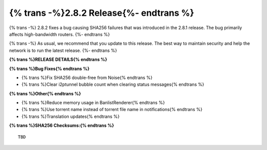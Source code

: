 ===========================================
{% trans -%}2.8.2 Release{%- endtrans %}
===========================================

.. meta::
    :author: zzz
    :date: 2025-03-29
    :category: release
    :excerpt: {% trans %}2.8.2 Release with SHA256 fix{% endtrans %}

{% trans -%}
2.8.2 fixes a bug causing SHA256 failures that was introduced in the 2.8.1 release.
The bug primarily affects high-bandwidth routers.
{%- endtrans %}

{% trans -%}
As usual, we recommend that you update to this release.
The best way to maintain security and help the network is to run the latest release.
{%- endtrans %}

**{% trans %}RELEASE DETAILS{% endtrans %}**

**{% trans %}Bug Fixes{% endtrans %}**

- {% trans %}Fix SHA256 double-free from Noise{% endtrans %}
- {% trans %}Clear i2ptunnel bubble count when clearing status messages{% endtrans %}

**{% trans %}Other{% endtrans %}**

- {% trans %}Reduce memory usage in BanlistRenderer{% endtrans %}
- {% trans %}Use torrent name instead of torrent file name in notifications{% endtrans %}
- {% trans %}Translation updates{% endtrans %}


**{% trans %}SHA256 Checksums:{% endtrans %}**

::
      
      TBD
